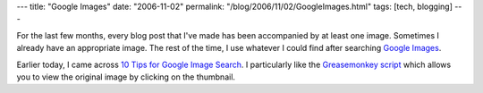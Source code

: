 ---
title: "Google Images"
date: "2006-11-02"
permalink: "/blog/2006/11/02/GoogleImages.html"
tags: [tech, blogging]
---



.. image:: https://images.google.com/intl/en_ALL/images/images_res.gif
    :alt: Google Images
    :target: http://images.google.com/
    :class: right-float

For the last few months, every blog post that I've made has been 
accompanied by at least one image. Sometimes I already have an appropriate 
image. The rest of the time, I use whatever I could find after searching
`Google Images`_.

Earlier today, I came across `10 Tips for Google Image Search`_.
I particularly like the `Greasemonkey script`_ which allows you to
view the original image by clicking on the thumbnail.

.. _Greasemonkey script:
    http://googlesystem.blogspot.com/2006/05/google-images-way-it-should-be.html
.. _Google Images: http://images.google.com/
.. _10 Tips for Google Image Search:
    http://googlesystem.blogspot.com/2006/10/10-tips-for-google-image-search.html

.. _permalink:
    /blog/2006/11/02/GoogleImages.html
